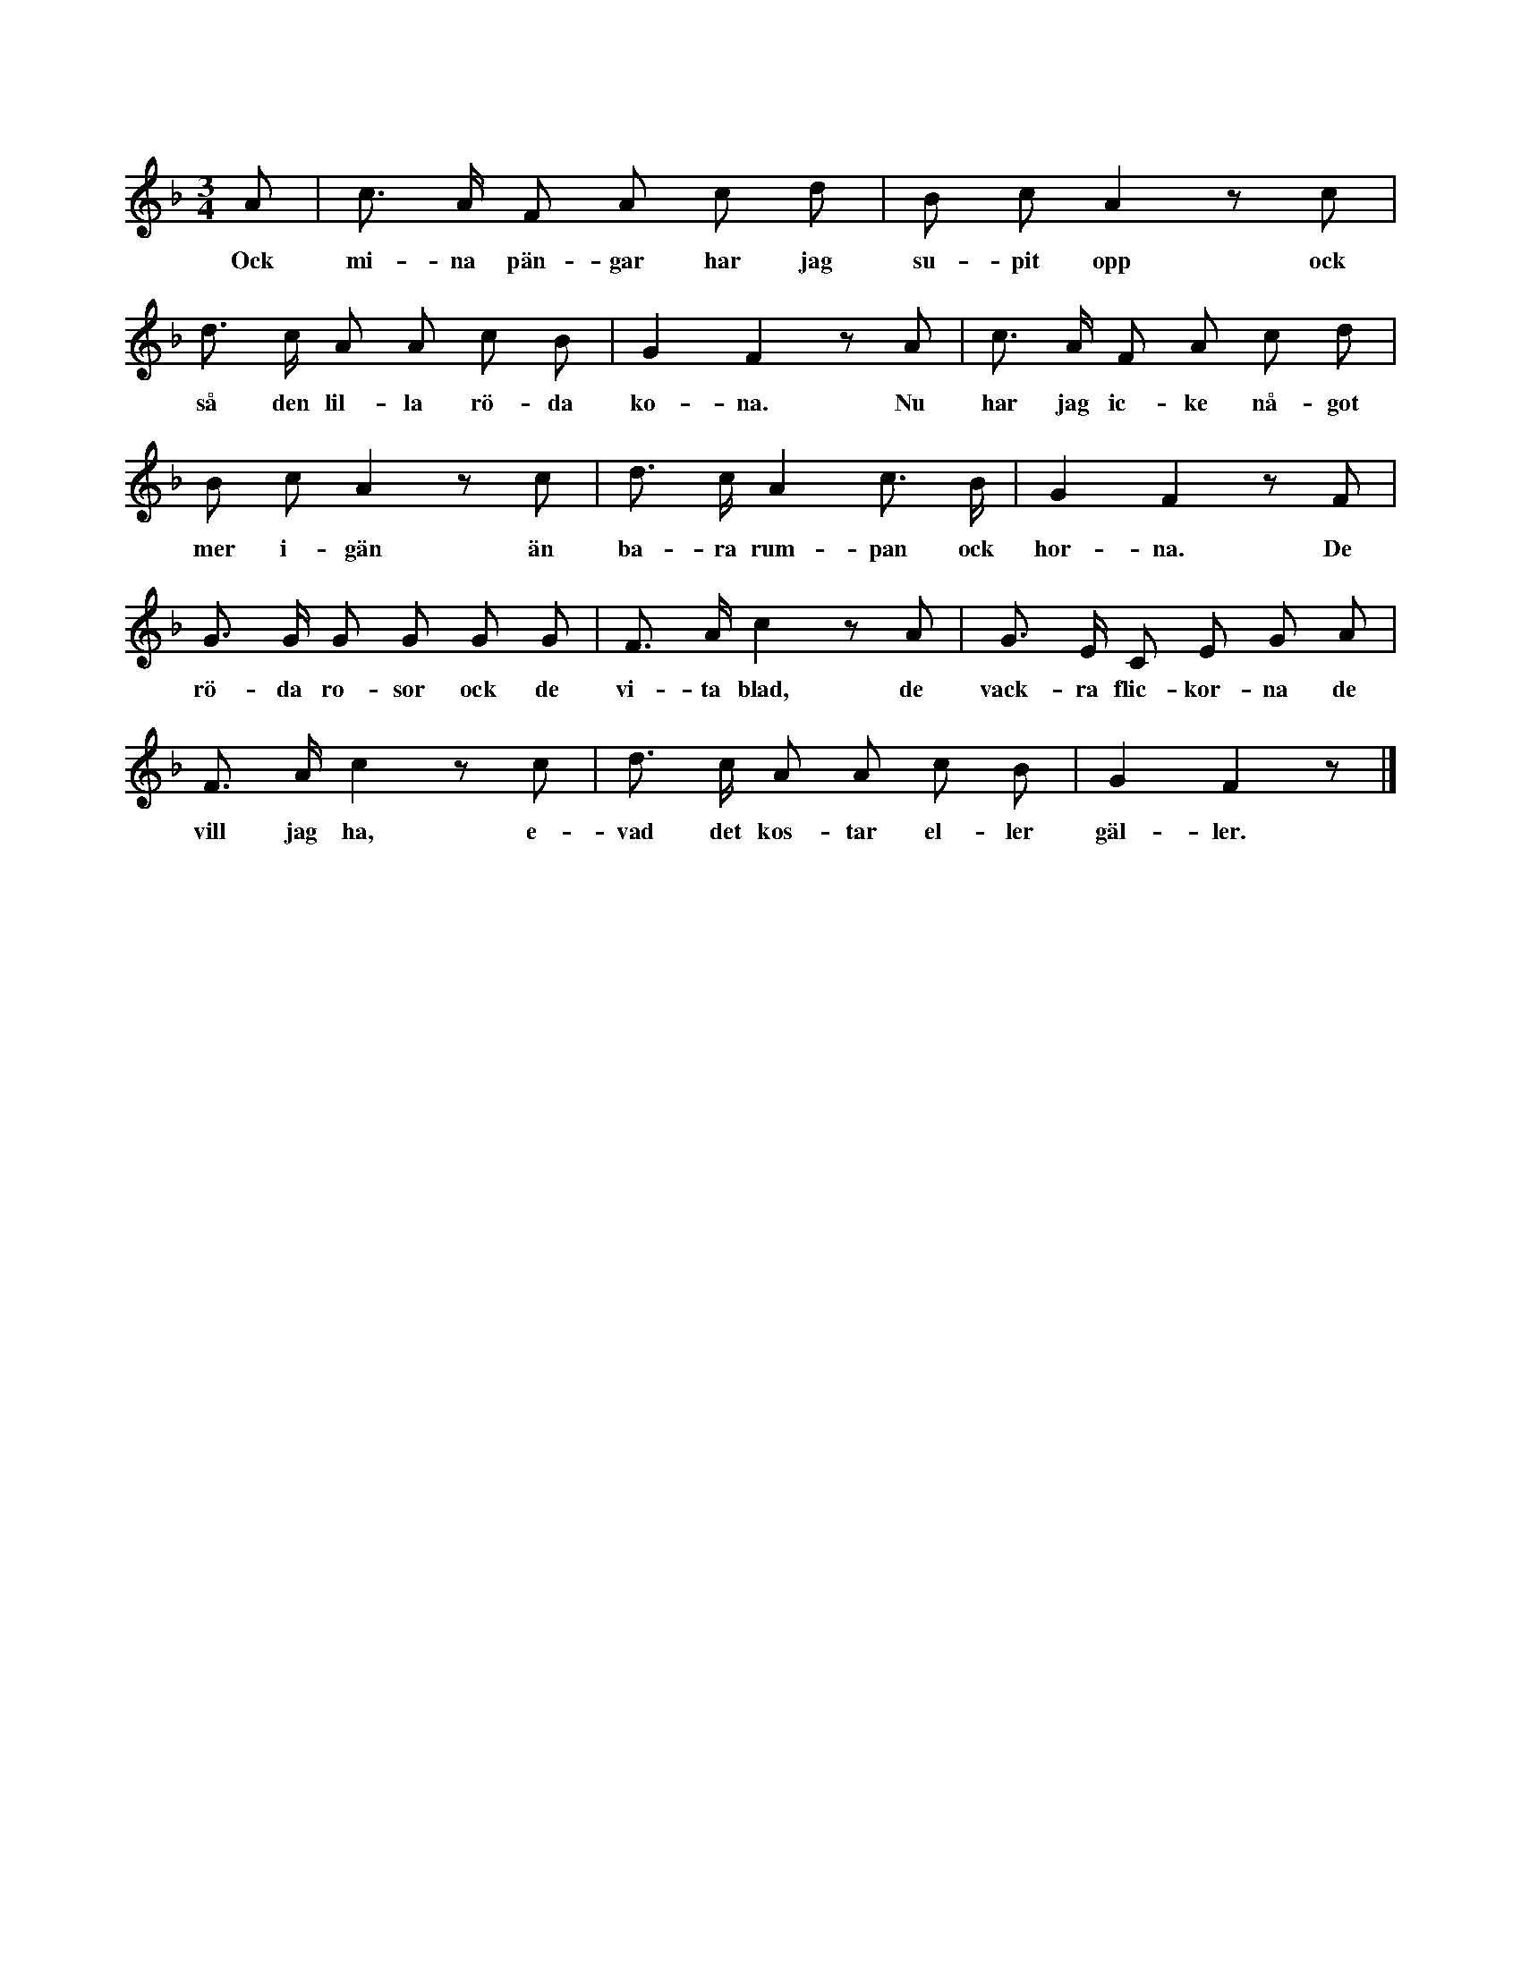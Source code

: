 X:79
T:
S:Uppt. efter postmästaren Brodén, Klintehamn.
M:3/4
L:1/8
K:F
A|c> A F A c d|B c A2 z c|
w:Ock mi-na pän-gar har jag su-pit opp ock
d> c A A c B|G2 F2 z A|c> A F A c d|
w:så den lil-la rö-da ko-na. Nu har jag ic-ke nå-got
B c A2 z c|d> c A2 c> B|G2 F2 z F|
w:mer i-gän än ba-ra rum-pan ock hor-na. De
G> G G G G G|F> A c2 z A|G> E C E G A|
w:rö-da ro-sor ock de vi-ta blad, de vack-ra flic-kor-na de
F> A c2 z c|d> c A A c B|G2 F2 z|]
w:vill jag ha, e-vad det kos-tar el-ler gäl-ler.

